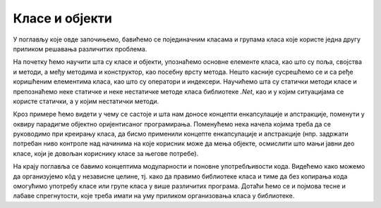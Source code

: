 Класе и објекти
===============

У поглављу које овде започињемо, бавићемо се појединачним класама и групама класа које користе 
једна другу приликом решавања различитих проблема. 

На почетку ћемо научити шта су класе и објекти, упознаћемо основне елементе класа, као што су 
поља, својства и методи, а међу методима и конструктор, као посебну врсту метода. Нешто касније 
сусрешћемо се и са ређе коришћеним елементима класа, као што су оператори и индексери. 
Научићемо шта су статички методи класе и препознаћемо неке статичке и неке нестатичке методе 
класа библиотеке *.Net*, као и у којим ситуацијама се користе статички, а у којим нестатички 
методи. 

Кроз примере ћемо видети у чему се састоје и шта нам доносе концепти енкапсулације и апстракције, 
поменути у оквиру парадигме објектно оријентисаног програмирања. Поменућемо нека начела којима 
треба да се руководимо при креирању класа, да бисмо применили концепте енкапсулације и апстракције 
(нпр. задржати потребан ниво контроле над начинима на које корисник може да мења објекте, 
осмислити што мањи јавни део класе, који је довољан кориснику класе за његове потребе).

На крају поглавља се бавимо концептима модуларности и поновне употребљивости кода. Видећемо како 
можемо да организујемо кôд у независне целине, тј. како да правимо библиотеке класа и тиме да без 
копирања кода омогућимо употребу класе или групе класа у више различитих програма. Дотаћи ћемо се 
и појмова тесне и лабаве спрегнутости, које треба имати на уму приликом организовања класа у 
библиотеке.
